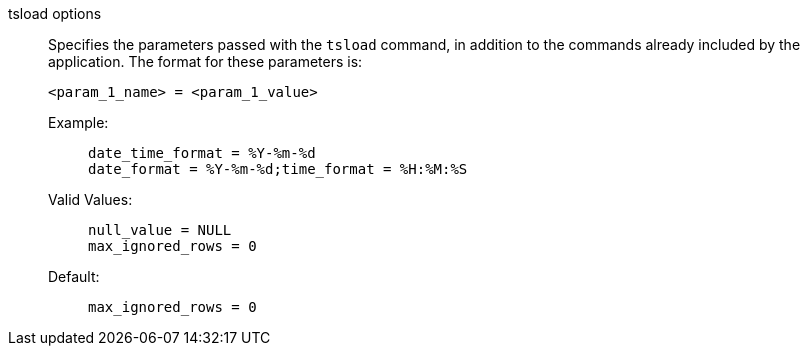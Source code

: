 tsload options::

Specifies the parameters passed with the `tsload` command, in addition to the commands already included by the application.
The format for these parameters is:
+
[source]
----
<param_1_name> = <param_1_value>
----

Example:;;
+
[source]
----
date_time_format = %Y-%m-%d
date_format = %Y-%m-%d;time_format = %H:%M:%S
----
Valid Values:;;
+
[source]
----
null_value = NULL
max_ignored_rows = 0
----
Default:;;
+
[source]
----
max_ignored_rows = 0
----


